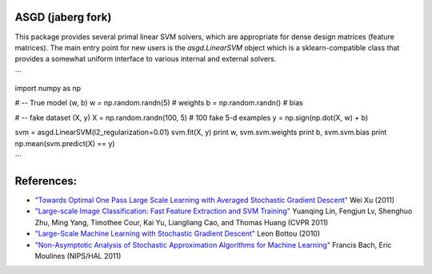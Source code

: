 ASGD (jaberg fork)
==================

This package provides several primal linear SVM solvers, which are appropriate
for dense design matrices (feature matrices).  The main entry point for new users is
the `asgd.LinearSVM` object which is a sklearn-compatible class that provides
a somewhat uniform interface to various internal and external solvers.


```

import numpy as np

# -- True model (w, b)
w = np.random.randn(5)       # weights
b = np.random.randn()        # bias

# -- fake dataset (X, y)
X = np.random.randn(100, 5)  # 100 fake 5-d examples
y = np.sign(np.dot(X, w) + b)

svm = asgd.LinearSVM(l2_regularization=0.01)
svm.fit(X, y)
print w, svm.svm.weights
print b, svm.svm.bias
print np.mean(svm.predict(X) == y)

```



References:
===========

*   `"Towards Optimal One Pass Large Scale Learning with Averaged Stochastic
    Gradient Descent"
    <http://arxiv.org/abs/1107.2490>`_
    Wei Xu (2011)

*   `"Large-scale Image Classification: Fast Feature Extraction and SVM Training"
    <http://www.dbs.ifi.lmu.de/~yu_k/cvpr11_0694.pdf>`_
    Yuanqing Lin, Fengjun Lv, Shenghuo Zhu, Ming Yang, Timothee Cour, Kai Yu,
    Liangliang Cao, and Thomas Huang (CVPR 2011)

*   `"Large-Scale Machine Learning with Stochastic Gradient Descent"
    <http://leon.bottou.org/publications/pdf/compstat-2010.pdf>`_
    Leon Bottou (2010)

*   `"Non-Asymptotic Analysis of Stochastic Approximation Algorithms for
    Machine Learning"
    <http://hal.archives-ouvertes.fr/docs/00/60/80/41/PDF/gradsto_hal.pdf>`_
    Francis Bach, Eric Moulines (NIPS/HAL 2011)
